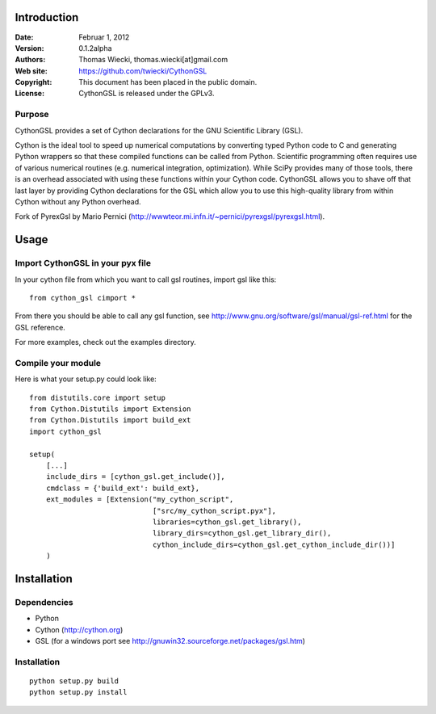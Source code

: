 ************
Introduction
************

:Date: Februar 1, 2012
:Version: 0.1.2alpha
:Authors: Thomas Wiecki, thomas.wiecki[at]gmail.com
:Web site: https://github.com/twiecki/CythonGSL
:Copyright: This document has been placed in the public domain.
:License: CythonGSL is released under the GPLv3.


Purpose
=======

CythonGSL provides a set of Cython declarations for the GNU Scientific
Library (GSL).

Cython is the ideal tool to speed up numerical computations by
converting typed Python code to C and generating Python wrappers so
that these compiled functions can be called from Python. Scientific
programming often requires use of various numerical routines
(e.g. numerical integration, optimization). While SciPy provides many
of those tools, there is an overhead associated with using these
functions within your Cython code. CythonGSL allows you to shave off
that last layer by providing Cython declarations for the GSL which
allow you to use this high-quality library from within Cython without
any Python overhead.

Fork of PyrexGsl by Mario Pernici
(http://wwwteor.mi.infn.it/~pernici/pyrexgsl/pyrexgsl.html).

*****
Usage
*****

Import CythonGSL in your pyx file
=================================

In your cython file from which you want to call gsl routines, import
gsl like this:

::

    from cython_gsl cimport *

From there you should be able to call any gsl function, see
http://www.gnu.org/software/gsl/manual/gsl-ref.html for the GSL
reference.

For more examples, check out the examples directory.

Compile your module
===================

Here is what your setup.py could look like:

::

    from distutils.core import setup
    from Cython.Distutils import Extension
    from Cython.Distutils import build_ext
    import cython_gsl

    setup(
        [...]
        include_dirs = [cython_gsl.get_include()],
        cmdclass = {'build_ext': build_ext},
        ext_modules = [Extension("my_cython_script",
				 ["src/my_cython_script.pyx"],
				 libraries=cython_gsl.get_library(),
				 library_dirs=cython_gsl.get_library_dir(),
				 cython_include_dirs=cython_gsl.get_cython_include_dir())]
        )


************
Installation
************

Dependencies
============

* Python
* Cython (http://cython.org)
* GSL (for a windows port see
  http://gnuwin32.sourceforge.net/packages/gsl.htm)

Installation
============

::

    python setup.py build
    python setup.py install



